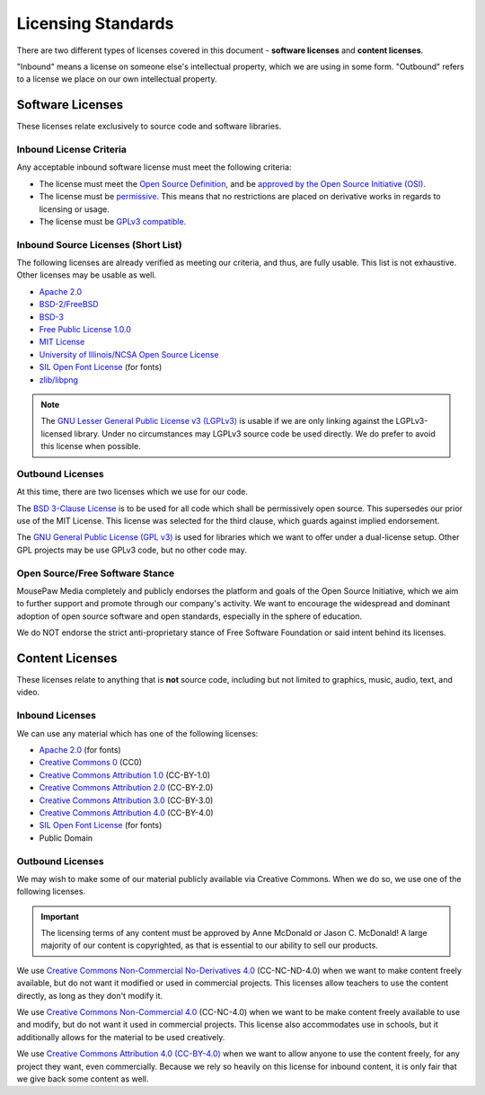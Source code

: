 Licensing Standards
#################################

There are two different types of licenses covered in this document -
**software licenses** and **content licenses**.

"Inbound" means a license on someone else's intellectual property, which we
are using in some form. "Outbound" refers to a license we place on our own
intellectual property.

Software Licenses
==================================
These licenses relate exclusively to source code and software libraries.

Inbound License Criteria
------------------------------------------------
Any acceptable inbound software license must meet the following criteria:

- The license must meet the `Open Source Definition <https://opensource.org/osd-annotated>`_,
  and be `approved by the Open Source Initiative (OSI) <https://opensource.org/licenses/alphabetical>`_.
- The license must be `permissive <https://opensource.org/faq#permissive>`_.
  This means that no restrictions are placed on derivative works in regards to
  licensing or usage.
- The license must be `GPLv3 compatible <http://www.gnu.org/licenses/license-list.html#GPLCompatibleLicenses>`_.

Inbound Source Licenses (Short List)
------------------------------------------------
The following licenses are already verified as meeting our criteria, and
thus, are fully usable. This list is not exhaustive. Other licenses may be
usable as well.

- `Apache 2.0 <https://opensource.org/licenses/Apache-2.0>`_
- `BSD-2/FreeBSD <https://opensource.org/licenses/BSD-2-Clause>`_
- `BSD-3 <https://opensource.org/licenses/BSD-3-Clause>`_
- `Free Public License 1.0.0 <https://opensource.org/licenses/FPL-1.0.0>`_
- `MIT License <https://opensource.org/licenses/MIT>`_
- `University of Illinois/NCSA Open Source License <https://opensource.org/licenses/NCSA>`_
- `SIL Open Font License <https://opensource.org/licenses/OFL-1.1>`_ (for fonts)
- `zlib/libpng <https://opensource.org/licenses/Zlib>`_

.. NOTE:: The `GNU Lesser General Public License v3 (LGPLv3) <https://opensource.org/licenses/LGPL-3.0>`_
   is usable if we are only linking against the LGPLv3-licensed library. Under
   no circumstances may LGPLv3 source code be used directly. We do prefer to
   avoid this license when possible.

Outbound Licenses
------------------------------------------------
At this time, there are two licenses which we use for our code.

The `BSD 3-Clause License <https://opensource.org/licenses/BSD-3-Clause>`_
is to be used for all code which shall be permissively open source. This
supersedes our prior use of the MIT License. This license was selected
for the third clause, which guards against implied endorsement.

The `GNU General Public License (GPL v3) <https://opensource.org/licenses/GPL-3.0>`_
is used for libraries which we want to offer under a dual-license setup.
Other GPL projects may be use GPLv3 code, but no other code may.

Open Source/Free Software Stance
------------------------------------------------
MousePaw Media completely and publicly endorses the platform and goals of
the Open Source Initiative, which we aim to further support and promote
through our company's activity. We want to encourage the widespread and
dominant adoption of open source software and open standards, especially
in the sphere of education.

We do NOT endorse the strict anti-proprietary stance of Free Software Foundation
or said intent behind its licenses.

Content Licenses
===============================================

These licenses relate to anything that is **not** source code, including but
not limited to graphics, music, audio, text, and video.

Inbound Licenses
------------------------------------------------

We can use any material which has one of the following licenses:

- `Apache 2.0 <https://opensource.org/licenses/Apache-2.0>`_ (for fonts)
- `Creative Commons 0 <https://creativecommons.org/about/cc0/>`_ (CC0)
- `Creative Commons Attribution 1.0 <https://creativecommons.org/licenses/by/1.0/>`_ (CC-BY-1.0)
- `Creative Commons Attribution 2.0 <https://creativecommons.org/licenses/by/2.0/>`_ (CC-BY-2.0)
- `Creative Commons Attribution 3.0 <https://creativecommons.org/licenses/by/3.0/>`_ (CC-BY-3.0)
- `Creative Commons Attribution 4.0 <https://creativecommons.org/licenses/by/4.0/>`_ (CC-BY-4.0)
- `SIL Open Font License <https://opensource.org/licenses/OFL-1.1>`_ (for fonts)
- Public Domain

Outbound Licenses
------------------------------------------------

We may wish to make some of our material publicly available via Creative
Commons. When we do so, we use one of the following licenses.

..  IMPORTANT:: The licensing terms of any content must be approved by
    Anne McDonald or Jason C. McDonald! A large majority of our content
    is copyrighted, as that is essential to our ability to sell our products.

We use `Creative Commons Non-Commercial No-Derivatives 4.0 <https://creativecommons.org/licenses/by-nc-nd/4.0/>`_
(CC-NC-ND-4.0) when we want to make content freely available, but do not want
it modified or used in commercial projects. This licenses allow teachers to
use the content directly, as long as they don't modify it.

We use `Creative Commons Non-Commercial 4.0 <https://creativecommons.org/licenses/by-nc/4.0>`_
(CC-NC-4.0) when we want to be make content freely available to use and modify,
but do not want it used in commercial projects. This license also accommodates
use in schools, but it additionally allows for the material to be used
creatively.

We use `Creative Commons Attribution 4.0 (CC-BY-4.0) <https://creativecommons.org/licenses/by/4.0>`_
when we want to allow anyone to use the content freely, for any
project they want, even commercially. Because we rely so heavily on this
license for inbound content, it is only fair that we give back some content
as well.
